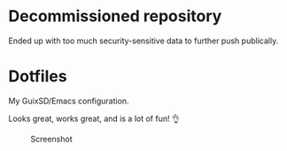 * Decommissioned repository
Ended up with too much security-sensitive data to further push publically.

* Dotfiles
My GuixSD/Emacs configuration.

Looks great, works great, and is a lot of fun! 👌

#+CAPTION: Screenshot
[[./README.png]]

#+BEGIN_COMMENT
OLD ---
My idiomatic $HOME/.config aka "dotfiles". It is idiomatic in the sense that everything will be configured where it is meant to be configured. For instance:

- variables for the Emacs daemon in the service file that starts it.
- Emacs is activated through emacs.socket
- Emacs Exwm is started with $HOME/.config/exwm/exwm.sh
- Doom module for all exwm-related configurations, other configs for sparse tweaks/configs
- git global $HOME/.gitconfig lives in $XDG_CONFIG_HOME/git/config
#+END_COMMENT
